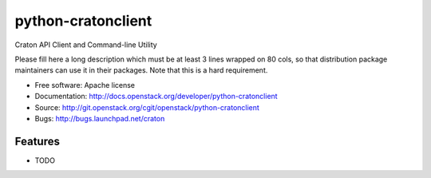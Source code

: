 ===============================
python-cratonclient
===============================

Craton API Client and Command-line Utility

Please fill here a long description which must be at least 3 lines wrapped on
80 cols, so that distribution package maintainers can use it in their packages.
Note that this is a hard requirement.

* Free software: Apache license
* Documentation: http://docs.openstack.org/developer/python-cratonclient
* Source: http://git.openstack.org/cgit/openstack/python-cratonclient
* Bugs: http://bugs.launchpad.net/craton

Features
--------

* TODO
